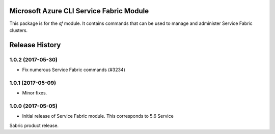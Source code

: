 Microsoft Azure CLI Service Fabric Module
=========================================

This package is for the `sf` module. It contains commands that can be used
to manage and administer Service Fabric clusters.



.. :changelog:

Release History
===============

1.0.2 (2017-05-30)
++++++++++++++++++

* Fix numerous Service Fabric commands (#3234)

1.0.1 (2017-05-09)
++++++++++++++++++

* Minor fixes.

1.0.0 (2017-05-05)
++++++++++++++++++

* Initial release of Service Fabric module. This corresponds to 5.6 Service
Sabric product release.


